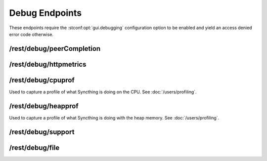 Debug Endpoints
================

These endpoints require the :stconf:opt:`gui.debugging` configuration option to
be enabled and yield an access denied error code otherwise.


/rest/debug/peerCompletion
--------------------------

.. todo:: No documentation for this endpoint yet!


/rest/debug/httpmetrics
-----------------------

.. todo:: No documentation for this endpoint yet!


/rest/debug/cpuprof
-------------------

Used to capture a profile of what Syncthing is doing on the CPU.  See
:doc:`/users/profiling`.


/rest/debug/heapprof
--------------------

Used to capture a profile of what Syncthing is doing with the heap memory.  See
:doc:`/users/profiling`.


/rest/debug/support
-------------------

.. todo:: No documentation for this endpoint yet!


/rest/debug/file
----------------

.. todo:: No documentation for this endpoint yet!
